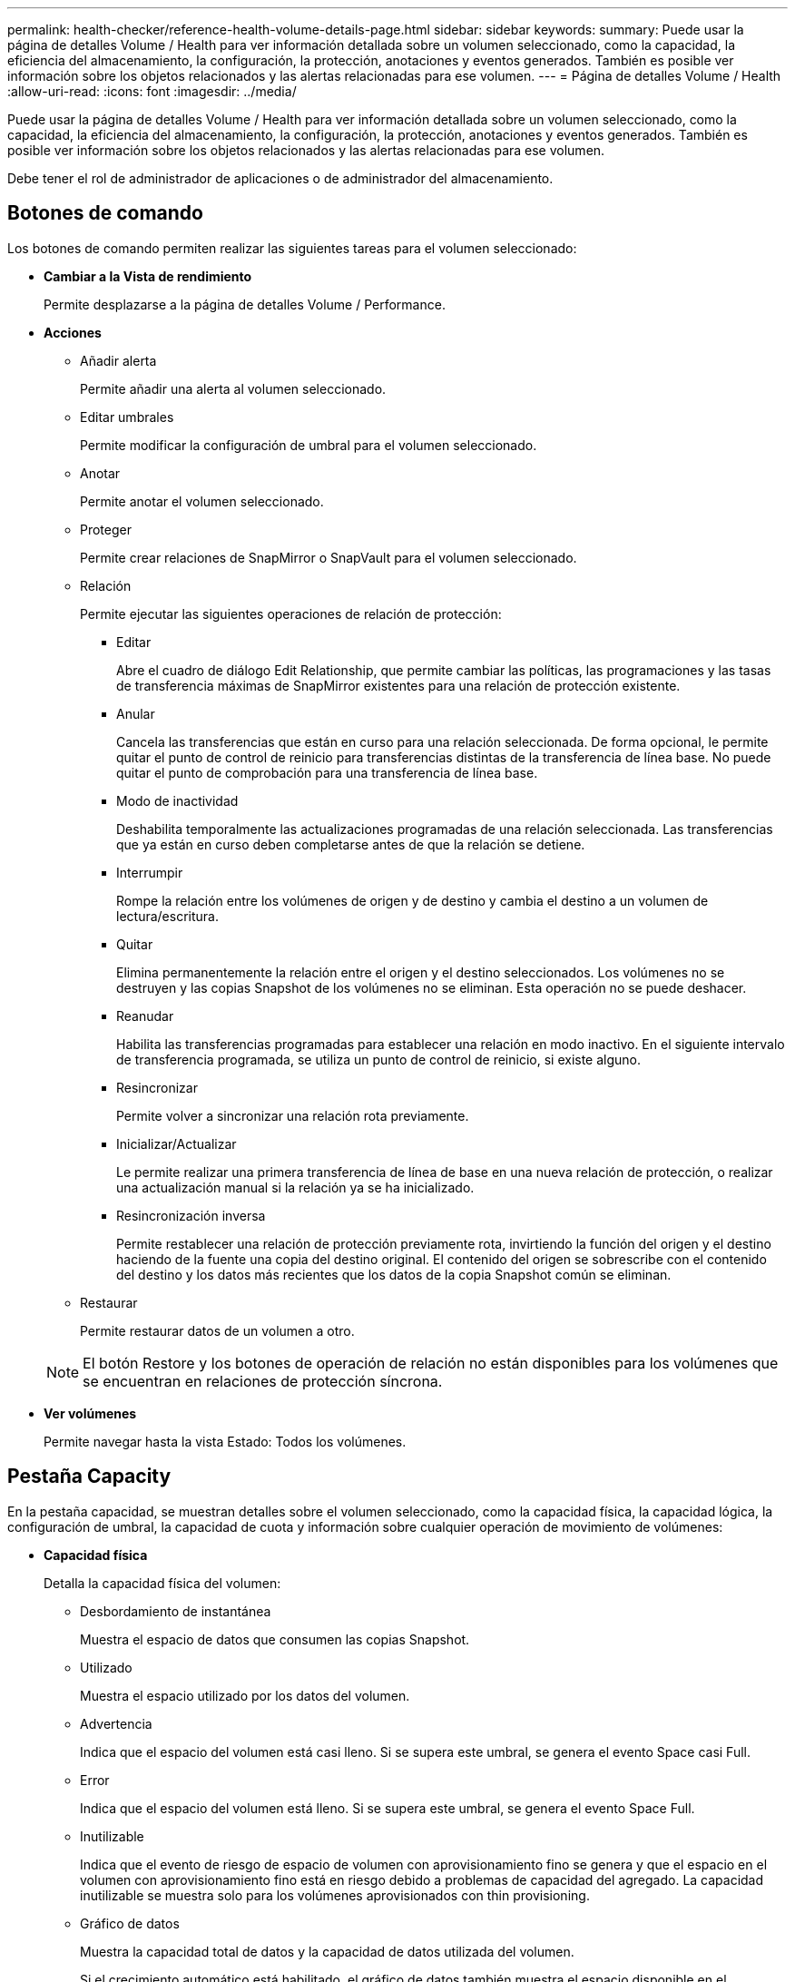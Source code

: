 ---
permalink: health-checker/reference-health-volume-details-page.html 
sidebar: sidebar 
keywords:  
summary: Puede usar la página de detalles Volume / Health para ver información detallada sobre un volumen seleccionado, como la capacidad, la eficiencia del almacenamiento, la configuración, la protección, anotaciones y eventos generados. También es posible ver información sobre los objetos relacionados y las alertas relacionadas para ese volumen. 
---
= Página de detalles Volume / Health
:allow-uri-read: 
:icons: font
:imagesdir: ../media/


[role="lead"]
Puede usar la página de detalles Volume / Health para ver información detallada sobre un volumen seleccionado, como la capacidad, la eficiencia del almacenamiento, la configuración, la protección, anotaciones y eventos generados. También es posible ver información sobre los objetos relacionados y las alertas relacionadas para ese volumen.

Debe tener el rol de administrador de aplicaciones o de administrador del almacenamiento.



== Botones de comando

Los botones de comando permiten realizar las siguientes tareas para el volumen seleccionado:

* *Cambiar a la Vista de rendimiento*
+
Permite desplazarse a la página de detalles Volume / Performance.

* *Acciones*
+
** Añadir alerta
+
Permite añadir una alerta al volumen seleccionado.

** Editar umbrales
+
Permite modificar la configuración de umbral para el volumen seleccionado.

** Anotar
+
Permite anotar el volumen seleccionado.

** Proteger
+
Permite crear relaciones de SnapMirror o SnapVault para el volumen seleccionado.

** Relación
+
Permite ejecutar las siguientes operaciones de relación de protección:

+
*** Editar
+
Abre el cuadro de diálogo Edit Relationship, que permite cambiar las políticas, las programaciones y las tasas de transferencia máximas de SnapMirror existentes para una relación de protección existente.

*** Anular
+
Cancela las transferencias que están en curso para una relación seleccionada. De forma opcional, le permite quitar el punto de control de reinicio para transferencias distintas de la transferencia de línea base. No puede quitar el punto de comprobación para una transferencia de línea base.

*** Modo de inactividad
+
Deshabilita temporalmente las actualizaciones programadas de una relación seleccionada. Las transferencias que ya están en curso deben completarse antes de que la relación se detiene.

*** Interrumpir
+
Rompe la relación entre los volúmenes de origen y de destino y cambia el destino a un volumen de lectura/escritura.

*** Quitar
+
Elimina permanentemente la relación entre el origen y el destino seleccionados. Los volúmenes no se destruyen y las copias Snapshot de los volúmenes no se eliminan. Esta operación no se puede deshacer.

*** Reanudar
+
Habilita las transferencias programadas para establecer una relación en modo inactivo. En el siguiente intervalo de transferencia programada, se utiliza un punto de control de reinicio, si existe alguno.

*** Resincronizar
+
Permite volver a sincronizar una relación rota previamente.

*** Inicializar/Actualizar
+
Le permite realizar una primera transferencia de línea de base en una nueva relación de protección, o realizar una actualización manual si la relación ya se ha inicializado.

*** Resincronización inversa
+
Permite restablecer una relación de protección previamente rota, invirtiendo la función del origen y el destino haciendo de la fuente una copia del destino original. El contenido del origen se sobrescribe con el contenido del destino y los datos más recientes que los datos de la copia Snapshot común se eliminan.



** Restaurar
+
Permite restaurar datos de un volumen a otro.



+
[NOTE]
====
El botón Restore y los botones de operación de relación no están disponibles para los volúmenes que se encuentran en relaciones de protección síncrona.

====
* *Ver volúmenes*
+
Permite navegar hasta la vista Estado: Todos los volúmenes.





== Pestaña Capacity

En la pestaña capacidad, se muestran detalles sobre el volumen seleccionado, como la capacidad física, la capacidad lógica, la configuración de umbral, la capacidad de cuota y información sobre cualquier operación de movimiento de volúmenes:

* *Capacidad física*
+
Detalla la capacidad física del volumen:

+
** Desbordamiento de instantánea
+
Muestra el espacio de datos que consumen las copias Snapshot.

** Utilizado
+
Muestra el espacio utilizado por los datos del volumen.

** Advertencia
+
Indica que el espacio del volumen está casi lleno. Si se supera este umbral, se genera el evento Space casi Full.

** Error
+
Indica que el espacio del volumen está lleno. Si se supera este umbral, se genera el evento Space Full.

** Inutilizable
+
Indica que el evento de riesgo de espacio de volumen con aprovisionamiento fino se genera y que el espacio en el volumen con aprovisionamiento fino está en riesgo debido a problemas de capacidad del agregado. La capacidad inutilizable se muestra solo para los volúmenes aprovisionados con thin provisioning.

** Gráfico de datos
+
Muestra la capacidad total de datos y la capacidad de datos utilizada del volumen.

+
Si el crecimiento automático está habilitado, el gráfico de datos también muestra el espacio disponible en el agregado. En el gráfico de datos, se muestra el espacio de almacenamiento efectivo que pueden utilizar los datos del volumen, que puede ser uno de los siguientes:

+
*** Capacidad de datos real del volumen en las siguientes condiciones:
+
**** El crecimiento automático está deshabilitado.
**** El volumen con la función de crecimiento automático habilitada se alcanzó el tamaño máximo.
**** El volumen con un crecimiento excesivo habilitado para el crecimiento automático no puede crecer aún más.


*** Capacidad de datos del volumen después de considerar el tamaño máximo de volumen (para volúmenes con Thin Provisioning y para volúmenes con aprovisionamiento grueso cuando el agregado tiene espacio para que el volumen alcance el tamaño máximo)
*** Capacidad de datos del volumen después de considerar el siguiente tamaño de crecimiento automático posible (para volúmenes con un aprovisionamiento grueso que tienen un umbral de crecimiento automático)


** Gráfico de copias Snapshot
+
Este gráfico solo se muestra cuando la capacidad de Snapshot utilizada o la reserva de Snapshot no es cero.



+
Ambos gráficos muestran la capacidad por la cual la capacidad de Snapshot supera la reserva de Snapshot si la capacidad de Snapshot utilizada supera la reserva de Snapshot.

* *Capacidad lógica*
+
Muestra las características de espacio lógico del volumen. El espacio lógico indica el tamaño real de los datos que se almacenan en disco sin aplicar el ahorro derivado de las tecnologías de eficiencia del almacenamiento de ONTAP.

+
** Informes de espacio lógico
+
Muestra si el volumen tiene configurada la generación de informes de espacio lógico. El valor puede ser Enabled, Disabled o Not aplica. Se muestra «"no aplicable"» para volúmenes de versiones anteriores de ONTAP o en volúmenes que no admiten informes de espacio lógico.

** Utilizado
+
Muestra la cantidad de espacio lógico que utilizan los datos del volumen y el porcentaje de espacio lógico utilizado según la capacidad de datos total.

** Cumplimiento del espacio lógico
+
Muestra si la aplicación del espacio lógico está configurada para volúmenes con Thin Provisioning. Cuando se configura en Enabled, el tamaño lógico utilizado del volumen no puede ser mayor que el tamaño actual del volumen físico establecido.



* *Auto-fila*
+
Muestra si el volumen crece automáticamente cuando está sin espacio.

* *Garantía Espacial*
+
Muestra el control de configuración de volumen FlexVol cuando un volumen quita los bloques libres de un agregado. A continuación, se garantiza que estos bloques estén disponibles para la escritura en archivos del volumen. La garantía de espacio se puede establecer en una de las siguientes opciones:

+
** Ninguno
+
No hay ninguna garantía de espacio configurada para el volumen.

** Archivo
+
Se garantiza el tamaño completo de los archivos escritos con escasa densidad (por ejemplo, LUN).

** Volumen
+
El tamaño completo del volumen está garantizado.

** Parcial
+
El volumen FlexCache reserva espacio según su tamaño. Si el tamaño del volumen FlexCache es de 100 MB o más, la garantía de espacio mínimo se establece de forma predeterminada en 100 MB. Si el tamaño del volumen de FlexCache es inferior a 100 MB, la garantía de espacio mínimo se establece en el tamaño del volumen de FlexCache. Si el tamaño del volumen de FlexCache se crece más adelante, la garantía de espacio mínimo no aumenta.



+
[NOTE]
====
La garantía de espacio es parcial cuando el volumen es de tipo Data-Cache.

====
* *Detalles (físicos)*
+
Muestra las características físicas del volumen.

* *Capacidad total*
+
Muestra la capacidad física total en el volumen.

* *Capacidad de datos*
+
Muestra la cantidad de espacio físico utilizado por el volumen (capacidad utilizada) y la cantidad de espacio físico que sigue disponible (capacidad libre) en el volumen. Estos valores también se muestran como un porcentaje de la capacidad física total.

+
Cuando el evento de espacio de volumen con aprovisionamiento fino en riesgo se genera para volúmenes con aprovisionamiento fino, se muestra la cantidad de espacio utilizada por el volumen (capacidad utilizada) y la cantidad de espacio disponible en el volumen, pero no se puede utilizar (capacidad inutilizable) debido a problemas de capacidad del agregado.

* *Reserva Snapshot*
+
Muestra la cantidad de espacio utilizada por las copias de Snapshot (capacidad utilizada) y la cantidad de espacio disponible para las copias de Snapshot (capacidad libre) del volumen. Estos valores también se muestran como un porcentaje de la reserva total de Snapshot.

+
Cuando el evento de espacio de volumen con aprovisionamiento fino en riesgo se genera para volúmenes con aprovisionamiento fino, la cantidad de espacio usado por las copias Snapshot (capacidad utilizada) y la cantidad de espacio disponible en el volumen, pero no se puede utilizar para hacer copias Snapshot (capacidad inutilizable) debido a problemas de capacidad del agregado, se muestra.

* *Umbrales de volumen*
+
Muestra los siguientes umbrales de capacidad del volumen:

+
** Umbral casi completo
+
Especifica el porcentaje en el que un volumen está casi completo.

** Umbral completo
+
Especifica el porcentaje al que se llena un volumen.



* *Otros detalles*
+
** Tamaño máximo del crecimiento automático
+
Muestra el tamaño máximo hasta el que el volumen puede crecer automáticamente. El valor predeterminado es el 120% del tamaño del volumen cuando se crea. Este campo solo se muestra cuando se habilita el crecimiento automático para el volumen.

** Capacidad comprometida de la cuota qtree
+
Muestra el espacio reservado en las cuotas.

** La cuota qtree superó la capacidad comprometida
+
Muestra la cantidad de espacio que se puede utilizar antes de que el sistema genere el evento de exceso de cuota de Volume Qtree.

** Reserva fraccionaria
+
Controla el tamaño de la reserva de sobrescritura. De forma predeterminada, la reserva fraccionaria se establece en 100, lo que indica que se reserva el 100% del espacio reservado necesario para que los objetos estén completamente protegidos para sobrescrituras. Si la reserva fraccionaria es inferior al 100 %, el espacio reservado de todos los archivos de espacio reservado en ese volumen se reducirá al porcentaje de reserva fraccionaria.

** Tasa de crecimiento diario de instantáneas
+
Muestra el cambio (en porcentaje, o en KB, MB, GB, etc.) que se produce cada 24 horas en las copias Snapshot del volumen seleccionado.

** Snapshot días a completo
+
Muestra el número estimado de días que queda antes de que el espacio reservado para las copias de Snapshot en el volumen alcance el umbral especificado.

+
El campo Snapshot Days to Full muestra un valor no aplicable cuando la tasa de crecimiento de las copias Snapshot en el volumen es cero o negativa, o cuando no hay datos suficientes para calcular la tasa de crecimiento.

** Eliminación automática de instantáneas
+
Especifica si se eliminan automáticamente las copias Snapshot para liberar espacio cuando falla una escritura en un volumen debido a la falta de espacio en el agregado.

** Copias Snapshot
+
Muestra información sobre las copias Snapshot del volumen.

+
El número de copias Snapshot del volumen se muestra como un enlace. Al hacer clic en el enlace se abre el cuadro de diálogo Snapshot Copies on a Volume, el cual muestra los detalles de las copias Snapshot.

+
El número de copias de Snapshot se actualiza aproximadamente cada hora; sin embargo, la lista de copias Snapshot se actualiza en el momento en que hace clic en el icono. Esto puede generar una diferencia entre el número de copias de Snapshot que se muestra en la topología y el número de copias de Snapshot que se enumeran cuando hace clic en el icono.



* *Movimiento de volumen*
+
Muestra el estado de la operación actual o de la última de movimiento de volumen que se ejecutó en el volumen y otros detalles, como la fase actual de la operación de movimiento de volúmenes que está en curso, agregado de origen, agregado de destino, hora de inicio, hora de finalización y tiempo de finalización estimado.

+
También muestra la cantidad de operaciones de movimiento de volúmenes que se realizan en el volumen seleccionado. Para ver más información acerca de las operaciones de movimiento de volúmenes, haga clic en el enlace *Historial de movimiento de volúmenes*.





== Pestaña Configuration

En la pestaña Configuration, se muestran detalles sobre el volumen seleccionado, como la política de exportación, el tipo de RAID, la capacidad y las funciones relacionadas con la eficiencia del almacenamiento del volumen:

* *Descripción general*
+
** Nombre completo
+
Muestra el nombre completo del volumen.

** Agregados
+
Muestra el nombre del agregado en el que reside el volumen o el número de agregados en los que reside el volumen FlexGroup.

** Política de organización en niveles
+
Muestra el conjunto de políticas de organización en niveles del volumen; si el volumen se ha implementado en un agregado habilitado para FabricPool. La política puede ser None, Snapshot only, Backup, Auto o All.

** Máquina virtual de almacenamiento
+
Muestra el nombre de la SVM que contiene el volumen.

** Ruta de unión
+
Muestra el estado de la ruta, que puede ser activa o inactiva. También se muestra la ruta de la SVM a la que se monta el volumen. Puede hacer clic en el enlace *Historial* para ver los cinco cambios más recientes en la ruta de unión.

** Política de exportación
+
Muestra el nombre de la política de exportación que se creó para el volumen. Puede hacer clic en el enlace para ver detalles sobre las políticas de exportación, los protocolos de autenticación y el acceso habilitados en los volúmenes que pertenecen a la SVM.

** Estilo
+
Muestra el estilo de volumen. El estilo del volumen puede ser FlexVol o FlexGroup.

** Tipo
+
Muestra el tipo de volumen seleccionado. El tipo de volumen puede ser de lectura y escritura, uso compartido de carga, protección de datos, caché de datos o temporal.

** Tipo de RAID
+
Muestra el tipo de RAID del volumen seleccionado. El tipo de RAID puede ser RAID0, RAID4, RAID-DP o RAID-TEC.

+
[NOTE]
====
Pueden aparecer varios tipos de RAID en los volúmenes de FlexGroup, ya que los volúmenes constituyentes de FlexGroups pueden estar en agregados de diferentes tipos.

====
** Tipo de SnapLock
+
Muestra el tipo de SnapLock del agregado que contiene el volumen.

** Caducidad de SnapLock
+
Muestra la fecha de caducidad del volumen SnapLock.



* *Capacidad*
+
** Aprovisionamiento ligero
+
Muestra si está configurado thin provisioning para el volumen.

** Crecimiento automático
+
Muestra si el volumen flexible crece automáticamente dentro de un agregado.

** Eliminación automática de instantáneas
+
Especifica si se eliminan automáticamente las copias Snapshot para liberar espacio cuando falla una escritura en un volumen debido a la falta de espacio en el agregado.

** Cuotas
+
Especifica si las cuotas están habilitadas para el volumen.



* *Eficiencia*
+
** Compresión
+
Especifica si la compresión está habilitada o deshabilitada.

** Deduplicación
+
Especifica si la deduplicación está habilitada o deshabilitada.

** Modo de deduplicación
+
Especifica si la operación de deduplicación habilitada en un volumen es una operación manual, programada o basada en políticas. Si el modo se establece en Scheduled, se muestra la programación de las operaciones y, si el modo está configurado en una política, se muestra el nombre de la política.

** Tipo de deduplicación
+
Especifica el tipo de operación de deduplicación que se está ejecutando en el volumen. Si el volumen está en una relación de SnapVault, el tipo que se muestra es SnapVault. Para cualquier otro volumen, el tipo se muestra como normal.

** Política de eficiencia de almacenamiento
+
Especifica el nombre de la política de eficiencia del almacenamiento que se asignó a través de Unified Manager a este volumen. Esta normativa puede controlar la configuración de compresión y deduplicación.



* *Protección*
+
** Copias Snapshot
+
Especifica si las copias Snapshot automáticas están habilitadas o deshabilitadas.







== Ficha Protección

En la pestaña Protection, se muestran detalles de protección sobre el volumen seleccionado, como información de desfase, tipo de relación y topología de la relación.

* *Resumen*
+
Muestra las propiedades de las relaciones de protección (recuperación ante desastres de SnapMirror, SnapVault o máquina virtual de almacenamiento) de un volumen seleccionado. Para cualquier otro tipo de relación, sólo se muestra la propiedad Tipo de relación. Si se selecciona un volumen primario, solo se muestran la política de copia de Snapshot local y gestionada. Las propiedades mostradas para las relaciones de SnapMirror y SnapVault incluyen las siguientes:

+
** Volumen de origen
+
Muestra el nombre del origen del volumen seleccionado si el volumen seleccionado es un destino.

** Estado de desfase
+
Muestra el estado de actualización o de desfase de transferencia para una relación de protección. El estado puede ser error, Advertencia o crítico.

+
El estado de desfase no se aplica a relaciones síncronas.

** Duración de desfase
+
Muestra la hora a la que los datos del reflejo se retrasan con respecto al origen.

** Última actualización correcta
+
Muestra la fecha y la hora de la actualización de protección más reciente.

+
La última actualización realizada correctamente no es aplicable a las relaciones síncronas.

** Miembro del servicio de almacenamiento
+
Muestra Sí o no para indicar si el volumen pertenece o no y está gestionado por un servicio de almacenamiento.

** Replicación flexible con la versión
+
Muestra las opciones Sí, Sí con copia de seguridad o Ninguno. Sí indica que la replicación de SnapMirror es posible aunque los volúmenes de origen y destino ejecuten distintas versiones del software ONTAP. Sí, con la opción de backup indica la implementación de la protección de SnapMirror con la capacidad de conservar varias versiones de copias de backup en el destino. None indica que la replicación flexible de versiones no está activada.

** Capacidad de relación
+
Indica las funcionalidades de ONTAP disponibles para la relación de protección.

** Servicio de protección
+
Muestra el nombre del servicio de protección si la relación está gestionada por una aplicación asociada de protección.

** Tipo de relación
+
Muestra cualquier tipo de relación, incluidos Asynchronous Mirror, Asynchronous Vault, Asynchronous MirrorVault, StrictSync, Y sinc.

** Estado de relación
+
Muestra el estado de la relación de SnapMirror o SnapVault. El estado puede ser sin inicializar, con SnapMirror o con Broken-Off. Si se selecciona un volumen de origen, no se aplica el estado de relación y no se muestra.

** Estado de transferencia
+
Muestra el estado de transferencia de la relación de protección. El estado de la transferencia puede ser uno de los siguientes:

+
*** Anulando
+
Las transferencias de SnapMirror están habilitadas; no obstante, hay una operación de anulación de transferencia que puede incluir la eliminación del punto de comprobación en curso.

*** Comprobando
+
El volumen de destino está sometido a una comprobación de diagnóstico y no hay transferencia en curso.

*** Finalizando
+
Las transferencias de SnapMirror están habilitadas. El volumen se encuentra actualmente en la fase de postransferencia para las transferencias incrementales de la SnapVault.

*** Inactivo
+
Las transferencias están habilitadas y no hay transferencia en curso.

*** Sinc
+
Los datos de los dos volúmenes en la relación síncrona están sincronizados.

*** Fuera de sincronización
+
Los datos del volumen de destino no están sincronizados con el volumen de origen.

*** Preparando
+
Las transferencias de SnapMirror están habilitadas. El volumen se encuentra actualmente en la fase de transferencia previa a las transferencias de SnapVault incrementales.

*** En cola
+
Las transferencias de SnapMirror están habilitadas. No hay transferencias en curso.

*** En modo inactivo
+
Las transferencias de SnapMirror están deshabilitadas. No hay transferencia en curso.

*** Ralentización
+
Hay una transferencia de SnapMirror en curso. Las transferencias adicionales están deshabilitadas.

*** Transfiriendo
+
Las transferencias de SnapMirror están habilitadas y hay una transferencia en curso.

*** En transición
+
Se completó la transferencia asíncrona de datos del volumen de origen al volumen de destino y se inició la transición hacia la operación síncrona.

*** Esperando
+
Se ha iniciado una transferencia de SnapMirror, pero algunas tareas asociadas están a la espera de que se pongan en cola.



** Velocidad máxima de transferencia
+
Muestra la tasa de transferencia máxima para la relación. La velocidad máxima de transferencia puede ser un valor numérico en kilobytes por segundo (Kbps), megabytes por segundo (Mbps), gigabytes por segundo (Gbps) o terabytes por segundo (Tbps). Si no se muestra ningún límite, la transferencia de línea de base entre relaciones es ilimitada.

** Política de SnapMirror
+
Muestra la política de protección del volumen. DPDefault indica la política de protección de reflejos asíncronos predeterminada, XDPDefault indica la política de almacén asíncrono predeterminada y DPSyncDefault indica la política predeterminada de MirrorVault asíncrono. StrictSync indica la política de protección estricta síncrona predeterminada y Sync indica la política síncrona predeterminada. Puede hacer clic en el nombre de la política para ver los detalles asociados con esa política, incluida la siguiente información:

+
*** Prioridad de transferencia
*** Ignorar la configuración de tiempo de acceso
*** Intenta limitar
*** Comentarios
*** Etiquetas de SnapMirror
*** Configuración de retención
*** Copias Snapshot reales
*** Conserve copias Snapshot
*** Umbral de advertencia de retención
*** Copias Snapshot sin configuración de retención en una relación SnapVault en cascada donde el origen es un volumen de protección de datos (DP); solo se aplica la regla "m_creado".


** Actualizar programa
+
Muestra la programación de SnapMirror asignada a la relación. Al colocar el cursor sobre el icono de información se muestran los detalles de la programación.

** Política de Snapshot local
+
Muestra la política de copias Snapshot del volumen. La directiva es predeterminada, Ninguno o cualquier nombre otorgado a una directiva personalizada.

** Protegido por
+
Muestra el tipo de protección utilizada para el volumen seleccionado. Este campo también proporciona un enlace que le redirige a la página de relaciones con su relación de recuperación ante desastres de equipos virtuales de almacenamiento. El vínculo sólo se aplica a las relaciones constituyentes.



* *Vistas*
+
Muestra la topología de protección del volumen seleccionado. La topología incluye representaciones gráficas de todos los volúmenes relacionados con el volumen seleccionado. El volumen seleccionado se indica con un borde gris oscuro y las líneas entre volúmenes de la topología indican el tipo de relación de protección. La dirección de las relaciones en la topología se muestra de izquierda a derecha, con el origen de cada relación a la izquierda y el destino a la derecha.

+
Las líneas de doble negrita especifican una relación de duplicación asíncrona, una única línea en negrita especifica una relación de almacén asíncrono, dos líneas individuales especifican una relación de MirrorVault asíncrona y una línea en negrita y una línea en negrita especifica una relación de síncrona. La siguiente tabla indica si la relación síncrona es StrictSync o Sync.

+
Al hacer clic con el botón derecho en un volumen, se muestra un menú desde el cual se puede elegir entre proteger el volumen o restaurar los datos. Al hacer clic con el botón derecho del ratón en una relación se muestra un menú en el que puede elegir editar, cancelar, desactivar, desactivar, o reanudar una relación.

+
Los menús no se mostrarán en las siguientes instancias:

+
** Si la configuración de RBAC no permite esta acción, por ejemplo, si solo tiene privilegios de operador
** Si el volumen está en una relación de protección síncrona
** Si se desconoce el ID de volumen, por ejemplo, cuando todavía no se detectó una relación de interconexión de clústeres y el clúster de destino hace clic en otro volumen de la topología. Se selecciona y se muestra información sobre ese volumen. Un signo de interrogación (image:../media/hastate-unknown.gif["Icono para el estado de alta disponibilidad: Desconocido"] ) en la esquina superior izquierda de un volumen indica que falta el volumen o que aún no se ha detectado. También podría indicar que no se encuentra la información de capacidad. Al colocar el cursor sobre el signo de interrogación, se muestra información adicional, incluidas sugerencias para las acciones correctivas.


+
La topología muestra información sobre la capacidad de los volúmenes, las copias Snapshot y la última transferencia de datos realizada correctamente si cumple con una de las diferentes plantillas de topología comunes. Si una topología no cumple una de estas plantillas, se muestra información acerca de retraso de volumen y transferencia de datos realizada correctamente en una tabla de relaciones en la topología. En ese caso, la fila resaltada de la tabla indica el volumen seleccionado y, en la vista de topología, las líneas en negrita con un punto azul indican la relación entre el volumen seleccionado y su volumen de origen.



Las vistas de topología incluyen la siguiente información:

* Capacidad
+
Muestra la cantidad total de capacidad utilizada por el volumen. Al colocar el cursor sobre un volumen en la topología, se muestran los ajustes actuales del umbral crítico y de advertencia de ese volumen en el cuadro de diálogo Configuración de umbral actual. También puede editar la configuración de umbral haciendo clic en el enlace *Editar umbrales* del cuadro de diálogo Configuración de umbral actual. Al desactivar la casilla de comprobación *capacidad* se oculta toda la información de capacidad de todos los volúmenes de la topología.

* Desfase
+
Muestra la duración de la demora y el estado de la demora de las relaciones de protección entrantes. Al desactivar la casilla de verificación *Lag* se oculta toda la información de Lag de todos los volúmenes de la topología. Cuando la casilla de verificación *Lag* está atenuada, la información de demora del volumen seleccionado se muestra en la tabla de relaciones situada debajo de la topología, así como la información de posposición de todos los volúmenes relacionados.

* Snapshot
+
Muestra el número de copias Snapshot disponibles para un volumen. Al desactivar la casilla de verificación *Snapshot*, se oculta toda la información de copias snapshot de todos los volúmenes de la topología. Hacer clic en el icono de una copia Snapshot ( image:../media/icon-snapshot-list.gif["Icono para la lista de copias de Snapshot asociadas con un volumen"] ) Muestra la lista de copias Snapshot de un volumen. El número de copias Snapshot mostrado junto al icono se actualiza aproximadamente cada hora; no obstante, la lista de copias Snapshot se actualiza en el momento en que hace clic en el icono. Esto puede generar una diferencia entre el número de copias de Snapshot que se muestra en la topología y el número de copias de Snapshot que se enumeran cuando hace clic en el icono.

* Última transferencia realizada correctamente
+
Muestra la cantidad, la duración, la hora y la fecha de la última transferencia de datos realizada correctamente. Cuando la casilla de verificación *última transferencia satisfactoria* está atenuada, la información de transferencia correcta para el volumen seleccionado se muestra en la tabla de relaciones debajo de la topología, así como la información de la última transferencia correcta para todos los volúmenes relacionados.

+
** * Historia*
+
Muestra en un gráfico el historial de relaciones de protección de SnapVault y SnapMirror entrantes para el volumen seleccionado. Hay tres gráficos de historial disponibles: Duración del retraso de la relación entrante, duración de la transferencia de la relación entrante y tamaño transferido de la relación entrante. La información del historial se muestra solo cuando se selecciona un volumen de destino. Si selecciona un volumen primario, los gráficos están vacíos y el mensaje `No data found` aparece en pantalla.

+
Puede seleccionar un tipo de gráfico en la lista desplegable situada en la parte superior del panel Historial. También puede ver los detalles de un período de tiempo específico seleccionando 1 semana, 1 mes o 1 año. Los gráficos del historial pueden ayudarle a identificar tendencias: Por ejemplo, si se transfieren grandes cantidades de datos a la misma hora del día o de la semana, o si se produce una infracción constante en el umbral de aviso de desfase o de error de desfase, puede tomar las medidas adecuadas. Además, puede hacer clic en el botón *Exportar* para crear un informe en formato CSV para el gráfico que está viendo.

+
Los gráficos del historial de protección muestran la siguiente información:



* *Duración del retraso de la relación*
+
Muestra segundos, minutos u horas en el eje vertical (y) y muestra días, meses o años en el eje horizontal (x), dependiendo del período de duración seleccionado. El valor superior del eje y indica la duración máxima de la demora alcanzada en el período de duración indicado en el eje x. La línea naranja horizontal del gráfico muestra el umbral de error de desfase, y la línea amarilla horizontal muestra el umbral de advertencia de desfase. Al colocar el cursor sobre estas líneas se muestra el valor del umbral. La línea azul horizontal muestra la duración del desfase. Para ver los detalles de puntos específicos del gráfico, coloque el cursor sobre un área de interés.

* *Duración de transferencia de relaciones*
+
Muestra segundos, minutos u horas en el eje vertical (y) y muestra días, meses o años en el eje horizontal (x), dependiendo del período de duración seleccionado. El valor superior del eje y indica la duración máxima de transferencia alcanzada en el período de duración indicado en el eje x. Para ver los detalles de puntos específicos del gráfico, coloque el cursor sobre el área de interés.

+
[NOTE]
====
Este gráfico no está disponible para los volúmenes que tienen relaciones de protección síncronas.

====
* *Tamaño transferido de la relación*
+
Muestra bytes, kilobytes, megabytes, etc., en el eje vertical (y) según el tamaño de la transferencia y muestra días, meses o años en el eje horizontal (x) dependiendo del período de tiempo seleccionado. El valor superior del eje y indica el tamaño máximo de transferencia alcanzado en el período de duración indicado en el eje x. Para ver los detalles de puntos específicos del gráfico, coloque el cursor sobre un área de interés.

+
[NOTE]
====
Este gráfico no está disponible para los volúmenes que tienen relaciones de protección síncronas.

====




== Historial

En el área Historial, se muestran gráficos que ofrecen información sobre las reservas de capacidad y espacio del volumen seleccionado. Además, puede hacer clic en el botón *Exportar* para crear un informe en formato CSV para el gráfico que está viendo.

Los gráficos pueden estar vacíos y el mensaje `No data found` se muestra cuando los datos o el estado del volumen no cambian durante un período de tiempo.

Puede seleccionar un tipo de gráfico en la lista desplegable situada en la parte superior del panel Historial. También puede ver los detalles de un período de tiempo específico seleccionando 1 semana, 1 mes o 1 año. Los gráficos de historial pueden ayudarle a identificar tendencias, por ejemplo, si el uso de volumen está violando constantemente el umbral casi completo, puede tomar la acción adecuada.

Los gráficos del historial muestran la siguiente información:

* *Capacidad de volumen utilizada*
+
Muestra la capacidad utilizada en el volumen y la tendencia en el uso de la capacidad de volumen en función del historial de uso, como gráficos de líneas en bytes, kilobytes, megabytes, etc., en el eje vertical (y). El período de tiempo se muestra en el eje horizontal (x). Puede seleccionar un período de tiempo de una semana, un mes o un año. Puede ver los detalles de puntos específicos del gráfico situando el cursor sobre un área determinada. Puede ocultar o mostrar un gráfico de líneas haciendo clic en la leyenda correspondiente. Por ejemplo, cuando hace clic en la leyenda volumen capacidad utilizada, la línea del gráfico volumen capacidad utilizada está oculta.

* *Capacidad de volumen utilizada frente a total*
+
Muestra la tendencia de cómo se utiliza la capacidad de volumen en función del historial de uso, así como la capacidad utilizada, la capacidad total y los detalles del ahorro de espacio obtenido con la deduplicación y la compresión, como gráficos de líneas, en bytes, kilobytes, megabytes, y así sucesivamente, en el eje vertical (y). El período de tiempo se muestra en el eje horizontal (x). Puede seleccionar un período de tiempo de una semana, un mes o un año. Puede ver los detalles de puntos específicos del gráfico situando el cursor sobre un área determinada. Puede ocultar o mostrar un gráfico de líneas haciendo clic en la leyenda correspondiente. Por ejemplo, al hacer clic en la leyenda capacidad de tendencias utilizada, la línea gráfica capacidad de tendencias utilizada está oculta.

* *Capacidad de volumen utilizada (%)*
+
Muestra la capacidad utilizada en el volumen y la tendencia en el uso de la capacidad de volumen en función del historial de uso, como gráficos de líneas, en porcentaje, en el eje vertical (y). El período de tiempo se muestra en el eje horizontal (x). Puede seleccionar un período de tiempo de una semana, un mes o un año. Puede ver los detalles de puntos específicos del gráfico situando el cursor sobre un área determinada. Puede ocultar o mostrar un gráfico de líneas haciendo clic en la leyenda correspondiente. Por ejemplo, cuando hace clic en la leyenda volumen capacidad utilizada, la línea del gráfico volumen capacidad utilizada está oculta.

* *Capacidad de instantánea utilizada (%)*
+
Muestra el umbral de advertencia de Snapshot y de reserva como gráficos de líneas, y la capacidad utilizada por las copias Snapshot como un gráfico de área, en porcentaje, en el eje vertical (y). El desbordamiento de instantánea se representa con diferentes colores. El período de tiempo se muestra en el eje horizontal (x). Puede seleccionar un período de tiempo de una semana, un mes o un año. Puede ver los detalles de puntos específicos del gráfico situando el cursor sobre un área determinada. Puede ocultar o mostrar un gráfico de líneas haciendo clic en la leyenda correspondiente. Por ejemplo, al hacer clic en la leyenda Reserva de instantáneas, la línea del gráfico Reserva de instantáneas está oculta.





== Lista Events

En la lista Eventos se muestran detalles sobre eventos nuevos y reconocidos:

* *Gravedad*
+
Muestra la gravedad del evento.

* *Evento*
+
Muestra el nombre del evento.

* *Tiempo activado*
+
Muestra el tiempo transcurrido desde que se generó el evento. Si el tiempo transcurrido supera una semana, se muestra la Marca de tiempo cuando se generó el evento.





== Panel Anotaciones relacionadas

El panel Anotaciones relacionadas permite ver detalles de anotaciones asociadas al volumen seleccionado. Los detalles incluyen el nombre de la anotación y los valores de anotación que se aplican al volumen. También puede eliminar anotaciones manuales del panel Anotaciones relacionadas.



== Panel Related Devices

El panel Related Devices permite ver y desplazarse a las SVM, los agregados, los qtrees, las LUN y las copias Snapshot relacionadas con el volumen:

* *Máquina virtual de almacenamiento*
+
Muestra la capacidad y el estado de la SVM que contiene el volumen seleccionado.

* *Agregado*
+
Muestra la capacidad y el estado del agregado que contiene el volumen seleccionado. Para los volúmenes de FlexGroup, se muestra la cantidad de agregados que componen la FlexGroup.

* *Volúmenes en el agregado*
+
Muestra la cantidad y la capacidad de todos los volúmenes que pertenecen al agregado principal del volumen seleccionado. El estado de los volúmenes también se muestra, según el nivel de gravedad más alto. Por ejemplo, si un agregado contiene diez volúmenes, cinco de los cuales muestran el estado Advertencia y los cinco restantes muestran el estado crítico, el estado mostrado es crítico. Este componente no se muestra en los volúmenes FlexGroup.

* *Qtrees*
+
Muestra la cantidad de qtrees que contiene el volumen seleccionado y la capacidad de qtrees con la cuota que contiene el volumen seleccionado. La capacidad de los qtrees con cuota se muestra en relación con la capacidad de datos del volumen. También se muestra el estado de los qtrees, según el nivel de gravedad más alto. Por ejemplo, si un volumen tiene diez qtrees, cinco con estado Warning y los cinco restantes con estado crítico, el estado mostrado es crucial.

* *Recursos compartidos NFS*
+
Muestra el número y el estado de los recursos compartidos de NFS asociados con el volumen.

* *Recursos compartidos SMB*
+
Muestra el número y el estado de los recursos compartidos SMB/CIFS.

* *LUN*
+
Muestra el número y el tamaño total de todas las LUN del volumen seleccionado. También se muestra el estado de las LUN, en función del nivel de gravedad más alto.

* *Cuotas de usuarios y grupos*
+
Muestra el número y el estado de las cuotas de usuario y grupo de usuarios asociadas con el volumen y sus qtrees.

* *Volúmenes FlexClone*
+
Muestra la cantidad y la capacidad de todos los volúmenes clonados del volumen seleccionado. El número y la capacidad solo se muestran si el volumen seleccionado contiene algún volumen clonado.

* *Volumen principal*
+
Muestra el nombre y la capacidad del volumen principal de un volumen FlexClone seleccionado. El volumen principal solo se muestra si el volumen seleccionado es un volumen FlexClone.





== Panel Related Groups

El panel Related Groups permite ver la lista de grupos asociados con el volumen seleccionado.



== Panel Related Alerts

El panel Related Alerts permite ver la lista de alertas creadas para el volumen seleccionado. También es posible añadir una alerta si se hace clic en el enlace Add Alert o editar una alerta existente haciendo clic en el nombre de la alerta.
